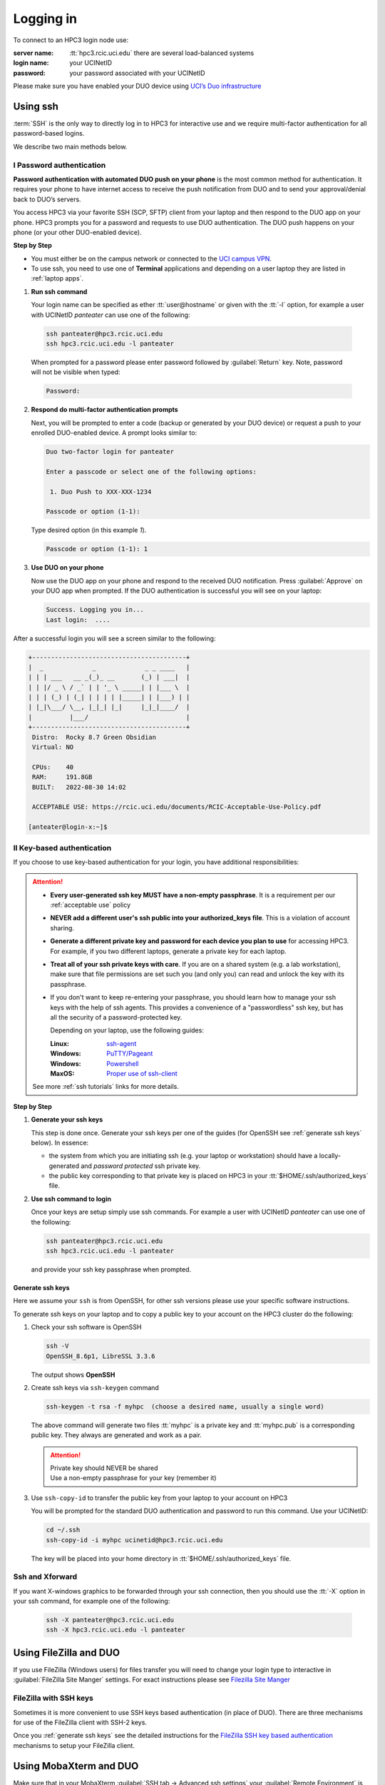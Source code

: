 .. _login:

Logging in
==========

To connect to an HPC3 login node use:

:server name:
  :tt:`hpc3.rcic.uci.edu` there are several load-balanced systems
:login name: 
  your UCINetID
:password: 
  your password associated with your UCINetID

Please make sure you have enabled your DUO device using
`UCI’s Duo infrastructure <https://www.oit.uci.edu/services/accounts-passwords/duo/>`_

.. _ssh login:

Using ssh
---------

:term:`SSH` is the only way to directly log in to HPC3 for interactive use and 
we require multi-factor authentication for all password-based logins.

We describe two main methods below.

.. _ssh password duo:

I Password authentication
^^^^^^^^^^^^^^^^^^^^^^^^^

**Password authentication with automated DUO push on your phone**
is the most common method for authentication. It requires your phone to have 
internet access to receive the push notification from DUO and to send your 
approval/denial back to DUO’s servers. 

You access HPC3 via your favorite SSH (SCP, SFTP) client from your laptop and then respond to the DUO app on your phone.
HPC3 prompts you for a password and requests to use  DUO authentication. The
DUO push happens on your phone (or your other DUO-enabled device).

**Step by Step**

- You must either be on the campus network or connected to the
  `UCI campus VPN <https://www.oit.uci.edu/help/vpn>`_.
- To use ssh, you need to use one of **Terminal** applications and depending on a
  user laptop they are listed in :ref:`laptop apps`.

1. **Run ssh command**

   Your login name can be specified as ether :tt:`user@hostname` or given with the :tt:`-l` option,
   for example a user with UCINetID *panteater* can use one of the following:

  .. code-block:: console

     ssh panteater@hpc3.rcic.uci.edu
     ssh hpc3.rcic.uci.edu -l panteater

  When prompted for a password please enter password followed by :guilabel:`Return` key.
  Note, password will not be visible when typed:

  .. code-block:: console

     Password:

2. **Respond do  multi-factor authentication prompts**

   Next, you will be prompted to enter a code (backup or generated by your DUO device)
   or request a push to your enrolled DUO-enabled device. A prompt looks similar to:

   .. code-block:: text

      Duo two-factor login for panteater

      Enter a passcode or select one of the following options:

       1. Duo Push to XXX-XXX-1234

      Passcode or option (1-1): 


   Type desired option (in this example *1*).

   .. code-block:: text
   
      Passcode or option (1-1): 1

3. **Use DUO on your phone**

   Now use the DUO app on your phone and respond to the received DUO
   notification. Press :guilabel:`Approve` on your DUO app when prompted.
   If the DUO authentication is successful you will see on your laptop:

   .. code-block:: text

      Success. Logging you in...
      Last login:  ....

After a successful login you will see a screen similar to the following:

.. code-block:: text

   +-----------------------------------------+
   |  _             _             _ _ ____   |
   | | | ___   __ _(_)_ __       (_) | ___|  |
   | | |/ _ \ / _` | | '_ \ _____| | |___ \  |
   | | | (_) | (_| | | | | |_____| | |___) | |
   | |_|\___/ \__, |_|_| |_|     |_|_|____/  |
   |          |___/                          |
   +-----------------------------------------+
    Distro:  Rocky 8.7 Green Obsidian
    Virtual: NO

    CPUs:    40
    RAM:     191.8GB
    BUILT:   2022-08-30 14:02

    ACCEPTABLE USE: https://rcic.uci.edu/documents/RCIC-Acceptable-Use-Policy.pdf

   [anteater@login-x:~]$

.. _ssh keys:

II Key-based authentication
^^^^^^^^^^^^^^^^^^^^^^^^^^^

If you choose to use key-based authentication for your login, you have additional responsibilities:

.. attention:: 

   * **Every user-generated ssh key MUST have a non-empty passphrase**.
     It is a requirement per our :ref:`acceptable use` policy 
   * **NEVER add a different user's ssh public into your authorized_keys file**. This is a violation of account sharing. 
   * **Generate a different private key and password for each device you plan to use**
     for accessing HPC3.  For example, if you two different laptops, generate a private key for each laptop.
   * **Treat all of your ssh private keys with care**. If you are on a shared system (e.g. a lab workstation), make sure
     that file permissions are set such you (and only you) can read and unlock the key with its passphrase.
   * If you don't want to keep re-entering your passphrase, you should learn how to manage your ssh keys with the help of ssh agents.
     This provides a convenience of a "passwordless" ssh key, but has all the security of a password-protected key.

     Depending on your laptop, use the following guides:

     :Linux: `ssh-agent <https://www.ssh.com/academy/ssh/agent>`_
     :Windows: `PuTTY/Pageant <https://winscp.net/eng/docs/ui_pageant>`_
     :Windows: `Powershell <https://docs.microsoft.com/en-us/windows-server/administration/openssh/openssh_keymanagement>`_
     :MaxOS: `Proper use of ssh-client <https://www.getpagespeed.com/work/proper-use-of-ssh-client-in-mac-os-x>`_

   See more :ref:`ssh tutorials` links for more details.

**Step by Step**

1. **Generate your ssh keys**

   This step is done once. Generate your ssh keys per one of the guides
   (for OpenSSH see :ref:`generate ssh keys` below).  In essence:

   - the system from which you are initiating ssh (e.g. your laptop or workstation) should 
     have a locally-generated and *password protected* ssh private key. 
   - the public key corresponding to that private key is placed on HPC3
     in your   :tt:`$HOME/.ssh/authorized_keys` file.

2. **Use ssh command to login**

   Once your keys are setup simply use ssh commands.
   For example a user with UCINetID *panteater* can use one of the following:

   .. code-block:: console

      ssh panteater@hpc3.rcic.uci.edu
      ssh hpc3.rcic.uci.edu -l panteater

   and provide your ssh key passphrase when prompted.

.. _generate ssh keys:

Generate ssh keys 
~~~~~~~~~~~~~~~~~

Here we assume your ``ssh`` is from OpenSSH, for other ssh versions please
use your specific software instructions.

To generate ssh keys on your laptop and to copy a public key to your account on the HPC3 cluster
do the following:

1. Check your ssh software is OpenSSH

   .. code-block:: console

      ssh -V
      OpenSSH_8.6p1, LibreSSL 3.3.6
   
   The output shows **OpenSSH**

2. Create ssh keys via ``ssh-keygen`` command

   .. code-block:: console

      ssh-keygen -t rsa -f myhpc  (choose a desired name, usually a single word)

   The above command will generate two files :tt:`myhpc` is  a private key
   and :tt:`myhpc.pub`  is a corresponding public key. They always are 
   generated and work as a pair. 

   .. attention:: | Private key should NEVER be shared
                  | Use a non-empty passphrase for your key (remember it)

3. Use ``ssh-copy-id`` to transfer the public key from your laptop to your account on HPC3

   You will be prompted for the standard DUO authentication
   and password to run this command. Use your UCINetID:

   .. code-block:: console

      cd ~/.ssh
      ssh-copy-id -i myhpc ucinetid@hpc3.rcic.uci.edu

   The key will be placed into your home directory in
   :tt:`$HOME/.ssh/authorized_keys` file.

.. _ssh xforward:

Ssh and Xforward
^^^^^^^^^^^^^^^^

If you want X-windows graphics to be forwarded through your ssh connection,
then you should use the :tt:`-X` option in your ssh command, for example one
of the following:

  .. code-block:: console

     ssh -X panteater@hpc3.rcic.uci.edu
     ssh -X hpc3.rcic.uci.edu -l panteater


.. _filezilla duo:

Using FileZilla and DUO 
------------------------

If you use FileZilla (Windows users) for files transfer you will need to
change your login type to interactive in :guilabel:`FileZilla Site Manger` settings. 
For exact instructions please see `Filezilla Site Manger <https://wiki.filezilla-project.org/Site_Manager>`_

.. image:: images/filezilla.png
   :align: center
   :alt: site manager settings 


.. _filezilla ssh keys:

FileZilla with SSH keys 
^^^^^^^^^^^^^^^^^^^^^^^

Sometimes it is more convenient to use SSH keys based authentication (in place of DUO).
There are three mechanisms for use of the FileZilla client with SSH-2 keys.

Once you :ref:`generate ssh keys` see the detailed instructions for the
`FileZilla SSH key based authentication <https://wiki.filezilla-project.org/Howto#SFTP_using_SSH-2:_Key_based_authentication>`_
mechanisms to setup your FileZilla client.

.. _mobaxterm duo:

Using  MobaXterm and DUO 
------------------------

Make sure that in your MobaXterm :guilabel:`SSH tab -> Advanced ssh settings`
your :guilabel:`Remote Environment` is set to :guilabel:Interactive shell`:

.. image:: images/mobaxterm.png
   :align: center
   :alt: advanced ssh settings 

.. attention::

   | DO NOT enable Remote monitoring!
   | See :ref:`mobaxterm monitoring` for more info.

